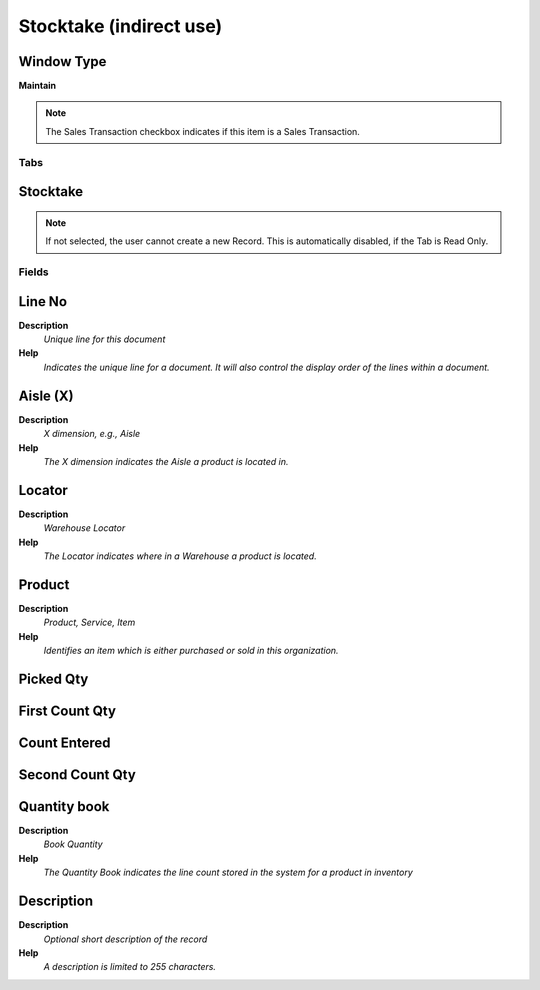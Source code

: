 
.. _window-stocktakeindirectuse:

========================
Stocktake (indirect use)
========================


Window Type
-----------
\ **Maintain**\ 

.. note::
    The Sales Transaction checkbox indicates if this item is a Sales Transaction.


Tabs
====

Stocktake
---------

.. note::
    If not selected, the user cannot create a new Record.  This is automatically disabled, if the Tab is Read Only.

Fields
======

Line No
-------
\ **Description**\ 
 \ *Unique line for this document*\ 
\ **Help**\ 
 \ *Indicates the unique line for a document.  It will also control the display order of the lines within a document.*\ 

Aisle (X)
---------
\ **Description**\ 
 \ *X dimension, e.g., Aisle*\ 
\ **Help**\ 
 \ *The X dimension indicates the Aisle a product is located in.*\ 

Locator
-------
\ **Description**\ 
 \ *Warehouse Locator*\ 
\ **Help**\ 
 \ *The Locator indicates where in a Warehouse a product is located.*\ 

Product
-------
\ **Description**\ 
 \ *Product, Service, Item*\ 
\ **Help**\ 
 \ *Identifies an item which is either purchased or sold in this organization.*\ 

Picked Qty
----------

First Count Qty
---------------

Count Entered
-------------

Second Count Qty
----------------

Quantity book
-------------
\ **Description**\ 
 \ *Book Quantity*\ 
\ **Help**\ 
 \ *The Quantity Book indicates the line count stored in the system for a product in inventory*\ 

Description
-----------
\ **Description**\ 
 \ *Optional short description of the record*\ 
\ **Help**\ 
 \ *A description is limited to 255 characters.*\ 
